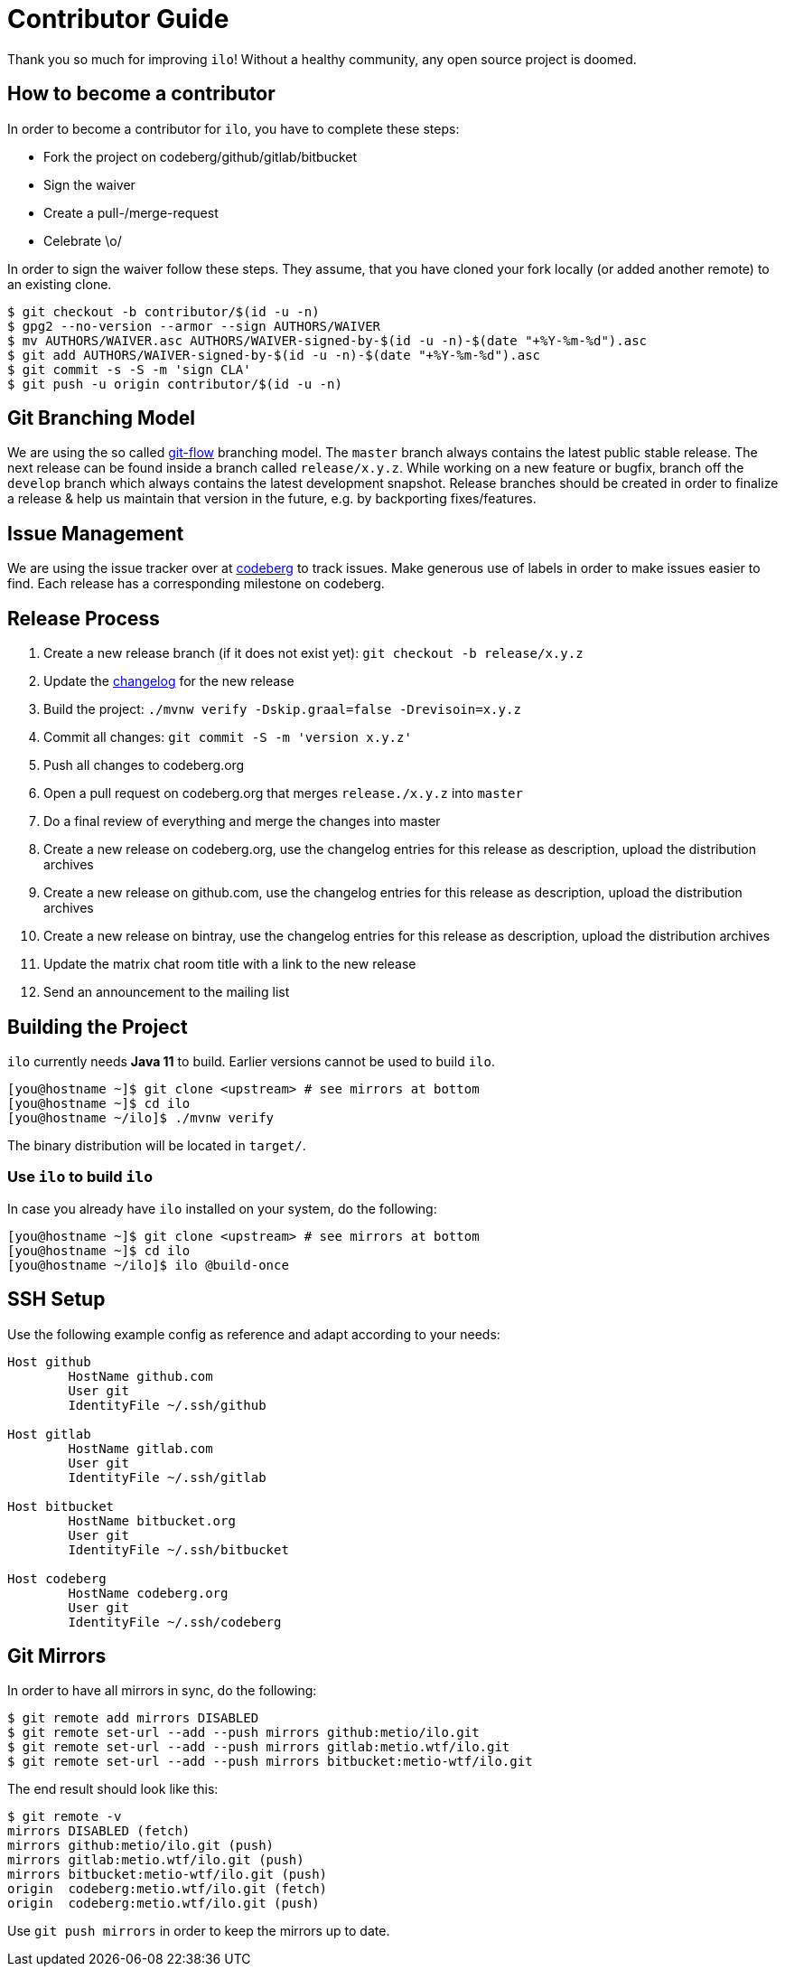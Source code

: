 = Contributor Guide

Thank you so much for improving `ilo`!
Without a healthy community, any open source project is doomed.

== How to become a contributor

In order to become a contributor for `ilo`, you have to complete these steps:

* Fork the project on codeberg/github/gitlab/bitbucket
* Sign the waiver
* Create a pull-/merge-request
* Celebrate \o/

In order to sign the waiver follow these steps.
They assume, that you have cloned your fork locally (or added another remote) to an existing clone.

[source]
----
$ git checkout -b contributor/$(id -u -n)
$ gpg2 --no-version --armor --sign AUTHORS/WAIVER
$ mv AUTHORS/WAIVER.asc AUTHORS/WAIVER-signed-by-$(id -u -n)-$(date "+%Y-%m-%d").asc
$ git add AUTHORS/WAIVER-signed-by-$(id -u -n)-$(date "+%Y-%m-%d").asc
$ git commit -s -S -m 'sign CLA'
$ git push -u origin contributor/$(id -u -n)
----

== Git Branching Model

We are using the so called link:https://github.com/nvie/gitflow[git-flow] branching model.
The `master` branch always contains the latest public stable release.
The next release can be found inside a branch called `release/x.y.z`.
While working on a new feature or bugfix, branch off the `develop` branch which always contains the latest development snapshot.
Release branches should be created in order to finalize a release & help us maintain that version in the future, e.g. by backporting fixes/features.

== Issue Management

We are using the issue tracker over at link:https://codeberg.org/metio.wtf/ilo/issues[codeberg] to track issues.
Make generous use of labels in order to make issues easier to find.
Each release has a corresponding milestone on codeberg.

== Release Process

1. Create a new release branch (if it does not exist yet): `git checkout -b release/x.y.z`
2. Update the link:CHANGELOG.asciidoc[changelog] for the new release
3. Build the project: `./mvnw verify -Dskip.graal=false -Drevisoin=x.y.z`
4. Commit all changes: `git commit -S -m 'version x.y.z'`
5. Push all changes to codeberg.org
6. Open a pull request on codeberg.org that merges `release./x.y.z` into `master`
7. Do a final review of everything and merge the changes into master
8. Create a new release on codeberg.org, use the changelog entries for this release as description, upload the distribution archives
9. Create a new release on github.com, use the changelog entries for this release as description, upload the distribution archives
10. Create a new release on bintray, use the changelog entries for this release as description, upload the distribution archives
11. Update the matrix chat room title with a link to the new release
12. Send an announcement to the mailing list

== Building the Project

`ilo` currently needs **Java 11** to build.
Earlier versions cannot be used to build `ilo`.

[source,shell]
----
[you@hostname ~]$ git clone <upstream> # see mirrors at bottom
[you@hostname ~]$ cd ilo
[you@hostname ~/ilo]$ ./mvnw verify
----

The binary distribution will be located in `target/`.

=== Use `ilo` to build `ilo`

In case you already have `ilo` installed on your system, do the following:

[source,shell]
----
[you@hostname ~]$ git clone <upstream> # see mirrors at bottom
[you@hostname ~]$ cd ilo
[you@hostname ~/ilo]$ ilo @build-once
----

== SSH Setup

Use the following example config as reference and adapt according to your needs:

[source]
----
Host github
        HostName github.com
        User git
        IdentityFile ~/.ssh/github

Host gitlab
        HostName gitlab.com
        User git
        IdentityFile ~/.ssh/gitlab

Host bitbucket
        HostName bitbucket.org
        User git
        IdentityFile ~/.ssh/bitbucket

Host codeberg
        HostName codeberg.org
        User git
        IdentityFile ~/.ssh/codeberg
----

== Git Mirrors

In order to have all mirrors in sync, do the following:

[source,shell]
----
$ git remote add mirrors DISABLED
$ git remote set-url --add --push mirrors github:metio/ilo.git
$ git remote set-url --add --push mirrors gitlab:metio.wtf/ilo.git
$ git remote set-url --add --push mirrors bitbucket:metio-wtf/ilo.git
----

The end result should look like this:

[source,shell]
----
$ git remote -v
mirrors DISABLED (fetch)
mirrors github:metio/ilo.git (push)
mirrors gitlab:metio.wtf/ilo.git (push)
mirrors bitbucket:metio-wtf/ilo.git (push)
origin  codeberg:metio.wtf/ilo.git (fetch)
origin  codeberg:metio.wtf/ilo.git (push)
----

Use `git push mirrors` in order to keep the mirrors up to date.
